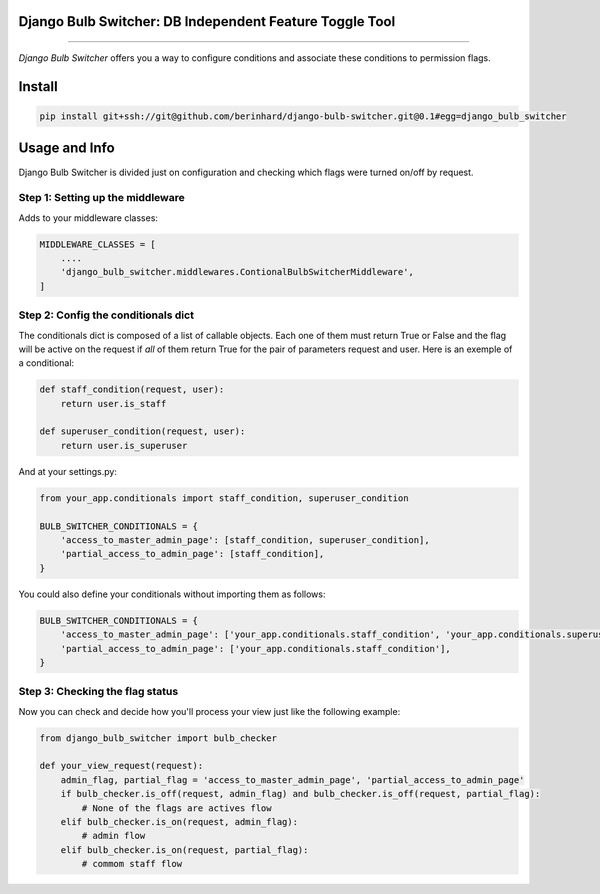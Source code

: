 Django Bulb Switcher: DB Independent Feature Toggle Tool
========================================================
========================================================

*Django Bulb Switcher* offers you a way to configure conditions and associate these conditions to permission flags.

Install
=======

.. code-block:: console

    pip install git+ssh://git@github.com/berinhard/django-bulb-switcher.git@0.1#egg=django_bulb_switcher


Usage and Info
==============

Django Bulb Switcher is divided just on configuration and checking which flags were turned on/off by request.

Step 1: Setting up the middleware
---------------------------------

Adds to your middleware classes:

.. code-block:: python

    MIDDLEWARE_CLASSES = [
        ....
        'django_bulb_switcher.middlewares.ContionalBulbSwitcherMiddleware',
    ]

Step 2: Config the conditionals dict
------------------------------------

The conditionals dict is composed of a list of callable objects. Each one of them must return True or False and the flag will be active on the request if *all* of them return True for the pair of parameters request and user. Here is an exemple of a conditional:

.. code-block:: python

    def staff_condition(request, user):
        return user.is_staff

    def superuser_condition(request, user):
        return user.is_superuser

And at your settings.py:

.. code-block:: python

    from your_app.conditionals import staff_condition, superuser_condition

    BULB_SWITCHER_CONDITIONALS = {
        'access_to_master_admin_page': [staff_condition, superuser_condition],
        'partial_access_to_admin_page': [staff_condition],
    }

You could also define your conditionals without importing them as follows:

.. code-block:: python

    BULB_SWITCHER_CONDITIONALS = {
        'access_to_master_admin_page': ['your_app.conditionals.staff_condition', 'your_app.conditionals.superuser_condition'],
        'partial_access_to_admin_page': ['your_app.conditionals.staff_condition'],
    }


Step 3: Checking the flag status
--------------------------------

Now you can check and decide how you'll process your view just like the following example:

.. code-block:: python

    from django_bulb_switcher import bulb_checker

    def your_view_request(request):
        admin_flag, partial_flag = 'access_to_master_admin_page', 'partial_access_to_admin_page'
        if bulb_checker.is_off(request, admin_flag) and bulb_checker.is_off(request, partial_flag):
            # None of the flags are actives flow
        elif bulb_checker.is_on(request, admin_flag):
            # admin flow
        elif bulb_checker.is_on(request, partial_flag):
            # commom staff flow
